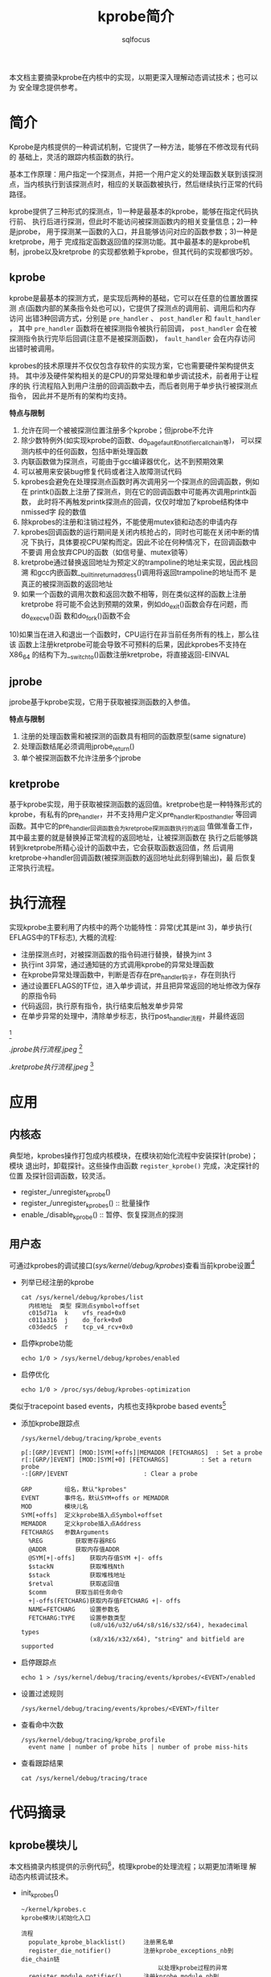 #+TITLE: kprobe简介
#+AUTHOR: sqlfocus


本文档主要摘录kprobe在内核中的实现，以期更深入理解动态调试技术；也可以为
安全理念提供参考。

* 简介
Kprobe是内核提供的一种调试机制，它提供了一种方法，能够在不修改现有代码的
基础上，灵活的跟踪内核函数的执行。

基本工作原理：用户指定一个探测点，并把一个用户定义的处理函数关联到该探测
点，当内核执行到该探测点时，相应的关联函数被执行，然后继续执行正常的代码
路径。
     
kprobe提供了三种形式的探测点，1)一种是最基本的kprobe，能够在指定代码执行前、
执行后进行探测，但此时不能访问被探测函数内的相关变量信息；2)一种是jprobe，
用于探测某一函数的入口，并且能够访问对应的函数参数；3)一种是kretprobe，用于
完成指定函数返回值的探测功能。其中最基本的是kprobe机制，jprobe以及kretprobe
的实现都依赖于kprobe，但其代码的实现都很巧妙。

** kprobe
kprobe是最基本的探测方式，是实现后两种的基础，它可以在任意的位置放置探测
点(函数内部的某条指令处也可以)，它提供了探测点的调用前、调用后和内存访问
出错3种回调方式，分别是 ~pre_handler~ 、 ~post_handler~ 和 ~fault_handler~ ，
其中 ~pre_handler~ 函数将在被探测指令被执行前回调， ~post_handler~ 会在被
探测指令执行完毕后回调(注意不是被探测函数)， ~fault_handler~ 会在内存访问
出错时被调用。

kprobes的技术原理并不仅仅包含存软件的实现方案，它也需要硬件架构提供支持。
其中涉及硬件架构相关的是CPU的异常处理和单步调试技术，前者用于让程序的执
行流程陷入到用户注册的回调函数中去，而后者则用于单步执行被探测点指令，
因此并不是所有的架构均支持。

*特点与限制* 
1) 允许在同一个被被探测位置注册多个kprobe；但jprobe不允许
2) 除少数特例外(如实现kprobe的函数、do_page_fault和notifier_call_chain等)，
   可以探测内核中的任何函数，包括中断处理函数
3) 内联函数做为探测点，可能由于gcc编译器优化，达不到预期效果
4) 可以被用来安装bug修复代码或者注入故障测试代码
5) kprobes会避免在处理探测点函数时再次调用另一个探测点的回调函数，例如在
   printk()函数上注册了探测点，则在它的回调函数中可能再次调用printk函数，
   此时将不再触发printk探测点的回调，仅仅时增加了kprobe结构体中nmissed字
   段的数值
6) 除kprobes的注册和注销过程外，不能使用mutex锁和动态的申请内存
7) kprobes回调函数的运行期间是关闭内核抢占的，同时也可能在关闭中断的情况
   下执行，具体要视CPU架构而定。因此不论在何种情况下，在回调函数中不要调
   用会放弃CPU的函数（如信号量、mutex锁等）
8) kretprobe通过替换返回地址为预定义的trampoline的地址来实现，因此栈回溯
   和gcc内嵌函数__builtin_return_address()调用将返回trampoline的地址而不
   是真正的被探测函数的返回地址
9) 如果一个函数的调用次数和返回次数不相等，则在类似这样的函数上注册kretprobe
   将可能不会达到预期的效果，例如do_exit()函数会存在问题，而do_execve()函
   数和do_fork()函数不会
10)如果当在进入和退出一个函数时，CPU运行在非当前任务所有的栈上，那么往该
   函数上注册kretprobe可能会导致不可预料的后果，因此kprobes不支持在X86_64
   的结构下为__switch_to()函数注册kretprobe，将直接返回-EINVAL

** jprobe
jprobe基于kprobe实现，它用于获取被探测函数的入参值。

*特点与限制*
1) 注册的处理函数需和被探测的函数具有相同的函数原型(same signature)
2) 处理函数结尾必须调用jprobe_return()
3) 单个被探测函数不允许注册多个jprobe

** kretprobe
基于kprobe实现，用于获取被探测函数的返回值。kretprobe也是一种特殊形式的
kprobe，有私有的pre_handler，并不支持用户定义pre_handler和post_handler
等回调函数。其中它的pre_handler回调函数会为kretprobe探测函数执行的返回
值做准备工作，其中最主要的就是替换掉正常流程的返回地址，让被探测函数在
执行之后能够跳转到kretprobe所精心设计的函数中去，它会获取函数返回值，然
后调用kretprobe->handler回调函数(被探测函数的返回地址此刻得到输出)，最
后恢复正常执行流程。

* 执行流程
实现kprobe主要利用了内核中的两个功能特性：异常(尤其是int 3)，单步执行(
EFLAGS中的TF标志), 大概的流程: 
 - 注册探测点时，对被探测函数的指令码进行替换，替换为int 3
 - 执行int 3异常，通过通知链的方式调用kprobe的异常处理函数
 - 在kprobe异常处理函数中，判断是否存在pre_handler钩子，存在则执行
 - 通过设置EFLAGS的TF位，进入单步调试，并且把异常返回的地址修改为保存的原指令码
 - 代码返回，执行原有指令，执行结束后触发单步异常
 - 在单步异常的处理中，清除单步标志，执行post_handler流程，并最终返回
#+CAPTION: kprobe内核执行流程图
#+NAME: fig:kprobe-process
[[./kprobe执行流程.jpeg]] [fn:3]

#+CAPTION: jprobe内核执行流程图
#+NAME: fig:jprobe-process
[[.jprobe执行流程.jpeg ]] [fn:4]

#+CAPTION: kretprobe内核执行流程图
#+NAME: fig:kretprobe-process
[[.kretprobe执行流程.jpeg]] [fn:5]

* 应用
** 内核态
典型地，kprobes操作打包成内核模块，在模块初始化流程中安装探针(probe)；模块
退出时，卸载探针。这些操作由函数 ~register_kprobe()~ 完成，决定探针的位置
及探针回调函数，较灵活。
 - register_/unregister_kprobe()
 - register_/unregister_kprobes()         :: 批量操作
 - enable_/disable_kprobe()               :: 暂停、恢复探测点的探测

** 用户态
可通过kprobes的调试接口(/sys/kernel/debug/kprobes/)查看当前kprobe设置[fn:1]
 - 列举已经注册的kprobe
   : cat /sys/kernel/debug/kprobes/list
   :   内核地址  类型 探测点symbol+offset
   :   c015d71a  k    vfs_read+0x0
   :   c011a316  j    do_fork+0x0
   :   c03dedc5  r    tcp_v4_rcv+0x0
 - 启停kprobe功能
   : echo 1/0 > /sys/kernel/debug/kprobes/enabled
 - 启停优化
   : echo 1/0 > /proc/sys/debug/kprobes-optimization

类似于tracepoint based events，内核也支持kprobe based events[fn:2]
 - 添加kprobe跟踪点
   : /sys/kernel/debug/tracing/kprobe_events
   :
   : p[:[GRP/]EVENT] [MOD:]SYM[+offs]|MEMADDR [FETCHARGS]  : Set a probe
   : r[:[GRP/]EVENT] [MOD:]SYM[+0] [FETCHARGS]		   : Set a return probe
   : -:[GRP/]EVENT					   : Clear a probe
   :
   : GRP         组名，默认"kprobes"
   : EVENT       事件名，默认SYM+offs or MEMADDR
   : MOD         模块儿名
   : SYM[+offs]  定义kprobe插入点Symbol+offset
   : MEMADDR	 定义kprobe插入点Address
   : FETCHARGS	 参数Arguments
   :   %REG	        获取寄存器REG
   :   @ADDR		获取内存值ADDR
   :   @SYM[+|-offs]	获取内存值SYM +|- offs
   :   $stackN	        获取堆栈Nth
   :   $stack	        获取堆栈地址
   :   $retval	        获取返回值
   :   $comm		获取当前任务命令
   :   +|-offs(FETCHARG)获取内存值FETCHARG +|- offs
   :   NAME=FETCHARG    设置参数名
   :   FETCHARG:TYPE    设置参数类型 
   :                    (u8/u16/u32/u64/s8/s16/s32/s64), hexadecimal types
   :                    (x8/x16/x32/x64), "string" and bitfield are supported
 - 启停跟踪点
   : echo 1 > /sys/kernel/debug/tracing/events/kprobes/<EVENT>/enabled
 - 设置过滤规则
   : /sys/kernel/debug/tracing/events/kprobes/<EVENT>/filter
 - 查看命中次数
   : /sys/kernel/debug/tracing/kprobe_profile
   :   event name | number of probe hits | number of probe miss-hits
 - 查看跟踪结果
   : cat /sys/kernel/debug/tracing/trace 

* 代码摘录
** kprobe模块儿
本文档摘录内核提供的示例代码[fn:6]，梳理kprobe的处理流程；以期更加清晰理
解动态内核调试技术。
 - init_kprobes()
    : ~/kernel/kprobes.c
    : kprobe模块儿初始化入口
    :
    : 流程
    :   populate_kprobe_blacklist()     注册黑名单
    :   register_die_notifier()         注册kprobe_exceptions_nb到die_chain链
    :                                       以处理kprobe过程的异常
    :   register_module_notifier()      注册kprobe_module_nb到module_notify_list链，
    :                                       以便模块卸载时，删除对应的kprobe
 - register_kprobe()
    : ~/kernel/kprobes.c
    : 注册kprobe探测点
    :
    : 流程
    :   check_kprobe_address_safe()     检查地址
    :   prepare_kprobe()                保存原有指令
    :   hlist_add_head_rcu()            加入kprobe_table[]
    :   arm_kprobe()                    使能探测点(替换为int 3---do_int3())
 - do_int3()
    : ~/arch/x86/kernel/traps.c
    : INT 3中断到处理函数
    :
    : 流程
    :   kprobe_int3_handler()           执行探测点处理句柄；设置ip为原探测点地址；
    :     struct kprobe->pre_handler()      并设置单步执行，一旦中断返回，则触发
    :     setup_singlestep()                单步中断
    :   notify_die()
 - do_debug()
    : ~/arch/x86/kernel/traps.c
    : 单步执行触发异常对应的处理函数
    :
    : 流程
    :   kprobe_debug_handler()
    :     resume_execution()            设置EIP为探测点下一条指令，并且恢复标识
    :     struct kprobe->post_handler() 调用事后处理句柄

** kprobe用户态接口
 - init_kprobe_trace()
    : ~/kernel/trace/trace_kprobe.c
    : 建立kprobe的用户态操控接口
    :
    : 流程
    :   tracefs_create_file()           创建/sys/kernel/debug/tracing/kprobe_events，
    :                                   以暴露kprobe节点操控接口给用户
 - probes_write()
    : ~/kernel/trace/trace_kprobe.c
    : 添加kprobe探测点
    :
    : 流程
    :   traceprobe_probes_write()
    :     create_trace_kprobe()
    :       alloc_trace_kprobe()        分配内存，并设置探针统一入口处理函数，kretprobe_dispatcher/kprobe_dispatcher()
    :       register_trace_kprobe       注册探针
 - kprobe_dispatcher()
    : ~/kernel/trace/trace_kprobe.c
    : 通过用户态操控接口注册的kprobe探针分发函数入口
    :
    : 流程
    :   kprobe_trace_func()             获取注册的参数
    :   kprobe_perf_func()              触发ebpf程序

** jprobe执行流程
jprobe再kprobe基础上实现
 - register_jprobe()
    : ~/kernel/kprobes.c
    : 注册jprobe探测点
    :
    : 流程
    :   设置struct kprobe.pre_handler   = setjmp_pre_handler
    :   设置struct kprobe.break_handler = longjmp_break_handler
    :   register_kprobe()
 - do_int3()
    : 流程
    :   setjmp_pre_handler()
    :     保存现场
    :     跳转到探针函数
    :       jprobe_return()             重新触发int3
 - do_int3()
    : 流程
    :   struct kprobe->break_handler
    :   longjmp_break_handler()
    :     恢复现场, 继续执行

** kretprobe流程
 - register_kretprobe()
    : ~/kernel/kprobes.c
    : 注册kretprobe探测点
    :
    : 流程
    :   设置struct kprobe.pre_handler   = pre_handler_kretprobe
    :   register_kprobe()
 - do_int3()
    : pre_handler_kretprobe()
    :   struct kretprobe->entry_handler()  用户自定义句柄，探测点函数执行前调用
    :   arch_prepare_kretprobe()        设置执行流程结束后的返回地址kretprobe_trampoline()，并保存探测点地址
 - kretprobe_trampoline()
    : ~/arch/x86/kernel/kprobes/core.c
    : 探测点函数执行完毕后，返回到此函数执行
    :
    : 流程
    :   trampoline_handler()
    :     struct kretprobe->handler()   用户自定义句柄，探测点函数执行后调用

* 参考
[fn:1] ~/Documentation/kprobes.txt
[fn:2] ~/Documentation/trace/kprobetrace.txt
[fn:3] [[http://blog.csdn.net/luckyapple1028/article/details/52972315][Linux内核调试技术——kprobe使用与实现]]
[fn:4] [[http://blog.csdn.net/luckyapple1028/article/details/54350410][Linux内核调试技术——jprobe使用与实现]]
[fn:5] [[http://blog.csdn.net/luckyapple1028/article/details/54782659][Linux内核调试技术——kretprobe使用与实现]]
[fn:6] ~/samples/kprobes/*.c











